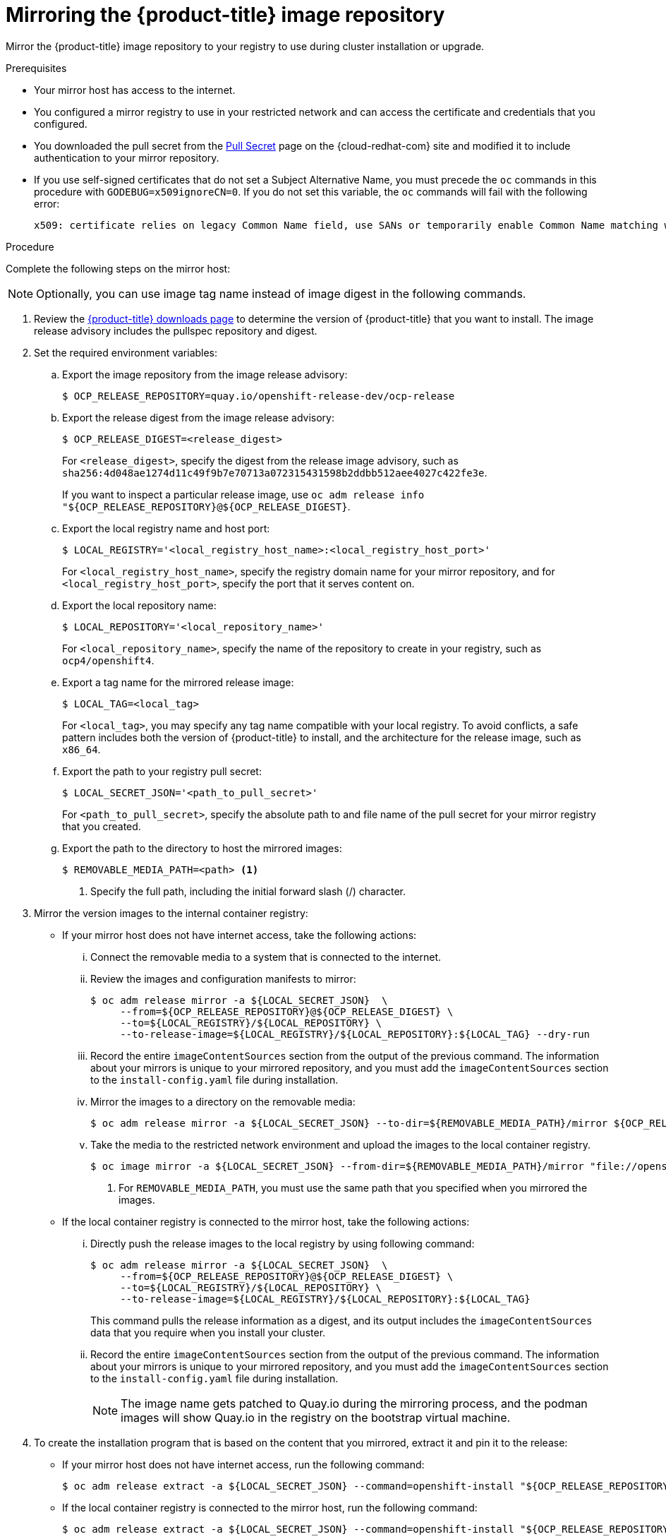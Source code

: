 // Module included in the following assemblies:
//
// * installing/install_config/installing-restricted-networks-preparations.adoc
// * openshift_images/samples-operator-alt-registry.adoc
// * installing/installing-rhv-restricted-network.adoc

[id="installation-mirror-repository_{context}"]
= Mirroring the {product-title} image repository

Mirror the {product-title} image repository to your registry to use during cluster installation or upgrade.

.Prerequisites

* Your mirror host has access to the internet.
* You configured a mirror registry to use in your restricted network and
can access the certificate and credentials that you configured.
ifndef::openshift-origin[]
* You downloaded the pull secret from the
link:https://console.redhat.com/openshift/install/pull-secret[Pull Secret] page on the {cloud-redhat-com} site and modified it to include authentication to your mirror repository.
endif::[]
ifdef::openshift-origin[]
* You have created a pull secret for your mirror repository.
endif::[]

* If you use self-signed certificates that do not set a Subject Alternative Name, you must precede the `oc` commands in this procedure with `GODEBUG=x509ignoreCN=0`. If you do not set this variable, the `oc` commands will fail with the following error:
+
[source,terminal]
----
x509: certificate relies on legacy Common Name field, use SANs or temporarily enable Common Name matching with GODEBUG=x509ignoreCN=0
----

.Procedure

Complete the following steps on the mirror host:

[NOTE]
====
Optionally, you can use image tag name instead of image digest in the following commands.
====

. Review the
link:https://access.redhat.com/downloads/content/290/[{product-title} downloads page]
to determine the version of {product-title} that you want to install.
The image release advisory includes the pullspec repository and digest.

. Set the required environment variables:
.. Export the image repository from the image release advisory:
+
[source,terminal]
----
$ OCP_RELEASE_REPOSITORY=quay.io/openshift-release-dev/ocp-release
----

.. Export the release digest from the image release advisory:
+
[source,terminal]
----
$ OCP_RELEASE_DIGEST=<release_digest>
----
+
For `<release_digest>`, specify the digest from the release image advisory, such as
`sha256:4d048ae1274d11c49f9b7e70713a072315431598b2ddbb512aee4027c422fe3e`.
+
If you want to inspect a particular release image, use `oc adm release info "${OCP_RELEASE_REPOSITORY}@${OCP_RELEASE_DIGEST}`.

.. Export the local registry name and host port:
+
[source,terminal]
----
$ LOCAL_REGISTRY='<local_registry_host_name>:<local_registry_host_port>'
----
+
For `<local_registry_host_name>`, specify the registry domain name for your mirror
repository, and for `<local_registry_host_port>`, specify the port that it
serves content on.

.. Export the local repository name:
+
[source,terminal]
----
$ LOCAL_REPOSITORY='<local_repository_name>'
----
+
For `<local_repository_name>`, specify the name of the repository to create in your
registry, such as `ocp4/openshift4`.

.. Export a tag name for the mirrored release image:
+
ifndef::openshift-origin[]
[source,terminal]
----
$ LOCAL_TAG=<local_tag>
----
+
For `<local_tag>`, you may specify any tag name compatible with your local registry.
To avoid conflicts, a safe pattern includes both the version of {product-title} to
install, and the architecture for the release image, such as `x86_64`.
endif::[]
ifdef::openshift-origin[]
[source,terminal]
----
$ PRODUCT_REPO='openshift'
----
endif::[]

.. Export the path to your registry pull secret:
+
[source,terminal]
----
$ LOCAL_SECRET_JSON='<path_to_pull_secret>'
----
+
For `<path_to_pull_secret>`, specify the absolute path to and file name of the pull secret for your mirror registry that you created.

.. Export the path to the directory to host the mirrored images:
+
[source,terminal]
----
$ REMOVABLE_MEDIA_PATH=<path> <1>
----
<1> Specify the full path, including the initial forward slash (/) character.

. Mirror the version images to the internal container registry:
** If your mirror host does not have internet access, take the following actions:
... Connect the removable media to a system that is connected to the internet.
... Review the images and configuration manifests to mirror:
+
ifdef::openshift-origin[]
[source,terminal]
----
$ oc adm release mirror -a ${LOCAL_SECRET_JSON}  \
     --from=quay.io/${PRODUCT_REPO}/${RELEASE_NAME}:${OCP_RELEASE} \
     --to=${LOCAL_REGISTRY}/${LOCAL_REPOSITORY} \
     --to-release-image=${LOCAL_REGISTRY}/${LOCAL_REPOSITORY}:${OCP_RELEASE} --dry-run
----
endif::[]
ifndef::openshift-origin[]
[source,terminal]
----
$ oc adm release mirror -a ${LOCAL_SECRET_JSON}  \
     --from=${OCP_RELEASE_REPOSITORY}@${OCP_RELEASE_DIGEST} \
     --to=${LOCAL_REGISTRY}/${LOCAL_REPOSITORY} \
     --to-release-image=${LOCAL_REGISTRY}/${LOCAL_REPOSITORY}:${LOCAL_TAG} --dry-run
----
endif::[]

... Record the entire `imageContentSources` section from the output of the previous
command. The information about your mirrors is unique to your mirrored repository, and you must add the `imageContentSources` section to the `install-config.yaml` file during installation.
... Mirror the images to a directory on the removable media:
+
ifdef::openshift-origin[]
[source,terminal]
----
$ oc adm release mirror -a ${LOCAL_SECRET_JSON} --to-dir=${REMOVABLE_MEDIA_PATH}/mirror ${OCP_RELEASE_REPOSITORY}@${OCP_RELEASE_DIGEST}
----
endif::[]
ifndef::openshift-origin[]
[source,terminal]
----
$ oc adm release mirror -a ${LOCAL_SECRET_JSON} --to-dir=${REMOVABLE_MEDIA_PATH}/mirror ${OCP_RELEASE_REPOSITORY}@${OCP_RELEASE_DIGEST}
----
endif::[]

... Take the media to the restricted network environment and upload the images to the local container registry.
+
[source,terminal]
----
$ oc image mirror -a ${LOCAL_SECRET_JSON} --from-dir=${REMOVABLE_MEDIA_PATH}/mirror "file://openshift/release:${OCP_RELEASE}*" ${LOCAL_REGISTRY}/${LOCAL_REPOSITORY} <1>
----
+
<1> For `REMOVABLE_MEDIA_PATH`, you must use the same path that you specified when you mirrored the images.

** If the local container registry is connected to the mirror host, take the following actions:
... Directly push the release images to the local registry by using following command:
+
ifdef::openshift-origin[]
[source,terminal]
----
$ oc adm release mirror -a ${LOCAL_SECRET_JSON}  \
     --from=${OCP_RELEASE_REPOSITORY}@${OCP_RELEASE_DIGEST} \
     --to=${LOCAL_REGISTRY}/${LOCAL_REPOSITORY} \
     --to-release-image=${LOCAL_REGISTRY}/${LOCAL_REPOSITORY}:${LOCAL_TAG}
----
endif::[]
ifndef::openshift-origin[]
[source,terminal]
----
$ oc adm release mirror -a ${LOCAL_SECRET_JSON}  \
     --from=${OCP_RELEASE_REPOSITORY}@${OCP_RELEASE_DIGEST} \
     --to=${LOCAL_REGISTRY}/${LOCAL_REPOSITORY} \
     --to-release-image=${LOCAL_REGISTRY}/${LOCAL_REPOSITORY}:${LOCAL_TAG}
----
endif::[]
+
This command pulls the release information as a digest, and its output includes
the `imageContentSources` data that you require when you install your cluster.

... Record the entire `imageContentSources` section from the output of the previous
command. The information about your mirrors is unique to your mirrored repository, and you must add the `imageContentSources` section to the `install-config.yaml` file during installation.
+
[NOTE]
====
The image name gets patched to Quay.io during the mirroring process, and the podman images will show Quay.io in the registry on the bootstrap virtual machine.
====

. To create the installation program that is based on the content that you
mirrored, extract it and pin it to the release:
** If your mirror host does not have internet access, run the following command:
+
[source,terminal]
----
$ oc adm release extract -a ${LOCAL_SECRET_JSON} --command=openshift-install "${OCP_RELEASE_REPOSITORY}@${OCP_RELEASE_DIGEST}"
----
** If the local container registry is connected to the mirror host, run the following command:
+
ifdef::openshift-origin[]
[source,terminal]
----
$ oc adm release extract -a ${LOCAL_SECRET_JSON} --command=openshift-install "${OCP_RELEASE_REPOSITORY}@${OCP_RELEASE_DIGEST}"
----
endif::[]
ifndef::openshift-origin[]
[source,terminal]
----
$ oc adm release extract -a ${LOCAL_SECRET_JSON} --command=openshift-install "${OCP_RELEASE_REPOSITORY}@${OCP_RELEASE_DIGEST}"
----
endif::[]
+
[IMPORTANT]
====
To ensure that you use the correct images for the version of {product-title}
that you selected, you must extract the installation program from the mirrored
content.

You must perform this step on a machine with an active internet connection.

If you are in a disconnected environment, use the `--image` flag as part of must-gather and point to the payload image.
====
+
. For clusters using installer-provisioned infrastructure, run the following command:
+
[source,terminal]
----
$ openshift-install
----

